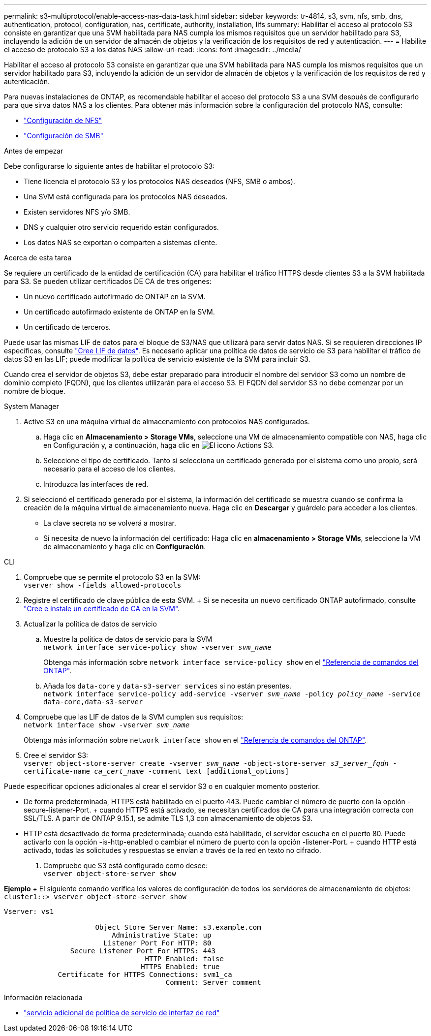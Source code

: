 ---
permalink: s3-multiprotocol/enable-access-nas-data-task.html 
sidebar: sidebar 
keywords: tr-4814, s3, svm, nfs, smb, dns, authentication, protocol, configuration, nas, certificate, authority, installation, lifs 
summary: Habilitar el acceso al protocolo S3 consiste en garantizar que una SVM habilitada para NAS cumpla los mismos requisitos que un servidor habilitado para S3, incluyendo la adición de un servidor de almacén de objetos y la verificación de los requisitos de red y autenticación. 
---
= Habilite el acceso de protocolo S3 a los datos NAS
:allow-uri-read: 
:icons: font
:imagesdir: ../media/


[role="lead"]
Habilitar el acceso al protocolo S3 consiste en garantizar que una SVM habilitada para NAS cumpla los mismos requisitos que un servidor habilitado para S3, incluyendo la adición de un servidor de almacén de objetos y la verificación de los requisitos de red y autenticación.

Para nuevas instalaciones de ONTAP, es recomendable habilitar el acceso del protocolo S3 a una SVM después de configurarlo para que sirva datos NAS a los clientes. Para obtener más información sobre la configuración del protocolo NAS, consulte:

* link:../nfs-config/index.html["Configuración de NFS"]
* link:../smb-config/index.html["Configuración de SMB"]


.Antes de empezar
Debe configurarse lo siguiente antes de habilitar el protocolo S3:

* Tiene licencia el protocolo S3 y los protocolos NAS deseados (NFS, SMB o ambos).
* Una SVM está configurada para los protocolos NAS deseados.
* Existen servidores NFS y/o SMB.
* DNS y cualquier otro servicio requerido están configurados.
* Los datos NAS se exportan o comparten a sistemas cliente.


.Acerca de esta tarea
Se requiere un certificado de la entidad de certificación (CA) para habilitar el tráfico HTTPS desde clientes S3 a la SVM habilitada para S3. Se pueden utilizar certificados DE CA de tres orígenes:

* Un nuevo certificado autofirmado de ONTAP en la SVM.
* Un certificado autofirmado existente de ONTAP en la SVM.
* Un certificado de terceros.


Puede usar las mismas LIF de datos para el bloque de S3/NAS que utilizará para servir datos NAS. Si se requieren direcciones IP específicas, consulte link:../s3-config/create-data-lifs-task.html["Cree LIF de datos"]. Es necesario aplicar una política de datos de servicio de S3 para habilitar el tráfico de datos S3 en las LIF; puede modificar la política de servicio existente de la SVM para incluir S3.

Cuando crea el servidor de objetos S3, debe estar preparado para introducir el nombre del servidor S3 como un nombre de dominio completo (FQDN), que los clientes utilizarán para el acceso S3. El FQDN del servidor S3 no debe comenzar por un nombre de bloque.

[role="tabbed-block"]
====
.System Manager
--
. Active S3 en una máquina virtual de almacenamiento con protocolos NAS configurados.
+
.. Haga clic en *Almacenamiento > Storage VMs*, seleccione una VM de almacenamiento compatible con NAS, haga clic en Configuración y, a continuación, haga clic en image:icon_gear.gif["El icono Actions"] S3.
.. Seleccione el tipo de certificado. Tanto si selecciona un certificado generado por el sistema como uno propio, será necesario para el acceso de los clientes.
.. Introduzca las interfaces de red.


. Si seleccionó el certificado generado por el sistema, la información del certificado se muestra cuando se confirma la creación de la máquina virtual de almacenamiento nueva. Haga clic en *Descargar* y guárdelo para acceder a los clientes.
+
** La clave secreta no se volverá a mostrar.
** Si necesita de nuevo la información del certificado: Haga clic en *almacenamiento > Storage VMs*, seleccione la VM de almacenamiento y haga clic en *Configuración*.




--
.CLI
--
. Compruebe que se permite el protocolo S3 en la SVM: +
`vserver show -fields allowed-protocols`
. Registre el certificado de clave pública de esta SVM. + Si se necesita un nuevo certificado ONTAP autofirmado, consulte link:../s3-config/create-install-ca-certificate-svm-task.html["Cree e instale un certificado de CA en la SVM"].
. Actualizar la política de datos de servicio
+
.. Muestre la política de datos de servicio para la SVM +
`network interface service-policy show -vserver _svm_name_`
+
Obtenga más información sobre `network interface service-policy show` en el link:https://docs.netapp.com/us-en/ontap-cli/network-interface-service-policy-show.html["Referencia de comandos del ONTAP"^].

.. Añada los `data-core` y `data-s3-server services` si no están presentes. +
`network interface service-policy add-service -vserver _svm_name_ -policy _policy_name_ -service data-core,data-s3-server`


. Compruebe que las LIF de datos de la SVM cumplen sus requisitos: +
`network interface show -vserver _svm_name_`
+
Obtenga más información sobre `network interface show` en el link:https://docs.netapp.com/us-en/ontap-cli/network-interface-show.html["Referencia de comandos del ONTAP"^].

. Cree el servidor S3: +
`vserver object-store-server create -vserver _svm_name_ -object-store-server _s3_server_fqdn_ -certificate-name _ca_cert_name_ -comment text [additional_options]`


Puede especificar opciones adicionales al crear el servidor S3 o en cualquier momento posterior.

* De forma predeterminada, HTTPS está habilitado en el puerto 443. Puede cambiar el número de puerto con la opción -secure-listener-Port. + cuando HTTPS está activado, se necesitan certificados de CA para una integración correcta con SSL/TLS. A partir de ONTAP 9.15.1, se admite TLS 1,3 con almacenamiento de objetos S3.
* HTTP está desactivado de forma predeterminada; cuando está habilitado, el servidor escucha en el puerto 80. Puede activarlo con la opción -is-http-enabled o cambiar el número de puerto con la opción -listener-Port. + cuando HTTP está activado, todas las solicitudes y respuestas se envían a través de la red en texto no cifrado.


. Compruebe que S3 está configurado como desee: +
`vserver object-store-server show`


*Ejemplo* + El siguiente comando verifica los valores de configuración de todos los servidores de almacenamiento de objetos: +
`cluster1::> vserver object-store-server show`

[listing]
----
Vserver: vs1

                      Object Store Server Name: s3.example.com
                          Administrative State: up
                        Listener Port For HTTP: 80
                Secure Listener Port For HTTPS: 443
                                  HTTP Enabled: false
                                 HTTPS Enabled: true
             Certificate for HTTPS Connections: svm1_ca
                                       Comment: Server comment
----
--
====
.Información relacionada
* link:https://docs.netapp.com/us-en/ontap-cli/network-interface-service-policy-add-service.html["servicio adicional de política de servicio de interfaz de red"^]

